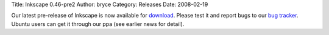 Title: Inkscape 0.46-pre2
Author: bryce
Category: Releases
Date: 2008-02-19


Our latest pre-release of Inkscape is now available for `download`_. Please test it and report bugs to our `bug tracker`_. Ubuntu users can get it through our ppa (see earlier news for detail).


.. _download: https://sourceforge.net/project/showfiles.php?group_id=93438&package_id=99112&release_id=577867
.. _bug tracker: http://bugs.launchpad.net/inkscape/